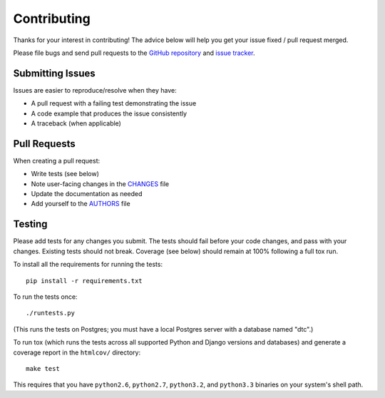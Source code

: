Contributing
============

Thanks for your interest in contributing! The advice below will help you get
your issue fixed / pull request merged.

Please file bugs and send pull requests to the `GitHub repository`_ and `issue
tracker`_.

.. _GitHub repository: https://github.com/carljm/django-transaction-hooks/
.. _issue tracker: https://github.com/carljm/django-transaction-hooks/issues



Submitting Issues
-----------------

Issues are easier to reproduce/resolve when they have:

- A pull request with a failing test demonstrating the issue
- A code example that produces the issue consistently
- A traceback (when applicable)


Pull Requests
-------------

When creating a pull request:

- Write tests (see below)
- Note user-facing changes in the `CHANGES`_ file
- Update the documentation as needed
- Add yourself to the `AUTHORS`_ file

.. _AUTHORS: AUTHORS.rst
.. _CHANGES: CHANGES.rst


Testing
-------

Please add tests for any changes you submit. The tests should fail before your
code changes, and pass with your changes. Existing tests should not
break. Coverage (see below) should remain at 100% following a full tox run.

To install all the requirements for running the tests::

    pip install -r requirements.txt

To run the tests once::

    ./runtests.py

(This runs the tests on Postgres; you must have a local Postgres server with a
database named "dtc".)

To run tox (which runs the tests across all supported Python and Django
versions and databases) and generate a coverage report in the ``htmlcov/``
directory::

    make test

This requires that you have ``python2.6``, ``python2.7``, ``python3.2``, and
``python3.3`` binaries on your system's shell path.
